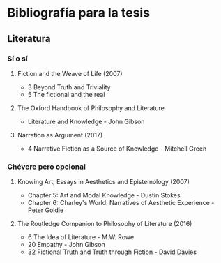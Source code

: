 * Bibliografía para la tesis
** Literatura
*** Sí o sí
****  Fiction and the Weave of Life (2007)
- 3 Beyond Truth and Triviality
- 5 The fictional and the real
**** The Oxford Handbook of Philosophy and Literature
- Literature and Knowledge - John Gibson
**** Narration as Argument (2017)
- 4 Narrative Fiction as a Source of Knowledge - Mitchell Green
*** Chévere pero opcional
**** Knowing Art, Essays in Aesthetics and Epistemology (2007)
- Chapter 5: Art and Modal Knowledge - Dustin Stokes
- Chapter 6: Charley's World: Narratives of Aesthetic Experience - Peter Goldie
**** The Routledge Companion to Philosophy of Literature (2016)
- 6 The Idea of Literature - M.W. Rowe
- 20 Empathy - John Gibson
- 32 Fictional Truth and Truth through Fiction - David Davies
